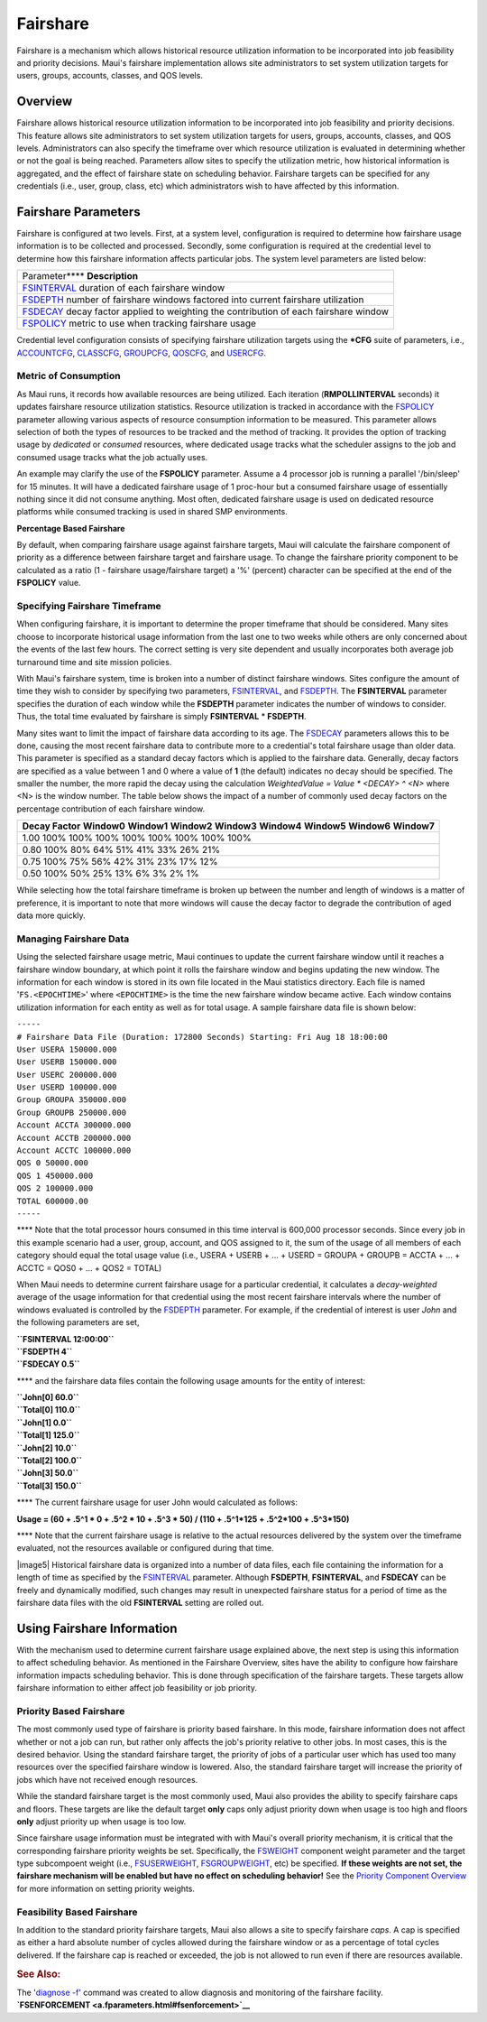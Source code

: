 Fairshare
#########

Fairshare is a mechanism which allows historical resource utilization
information to be incorporated into job feasibility and priority
decisions. Maui's fairshare implementation allows site administrators to
set system utilization targets for users, groups, accounts, classes, and
QOS levels.

Overview
********

Fairshare allows historical resource utilization information to be
incorporated into job feasibility and priority decisions. This feature
allows site administrators to set system utilization targets for users,
groups, accounts, classes, and QOS levels. Administrators can also
specify the timeframe over which resource utilization is evaluated in
determining whether or not the goal is being reached. Parameters allow
sites to specify the utilization metric, how historical information is
aggregated, and the effect of fairshare state on scheduling behavior.
Fairshare targets can be specified for any credentials (i.e., user,
group, class, etc) which administrators wish to have affected by this
information.

Fairshare Parameters
********************

Fairshare is configured at two levels. First, at a system level,
configuration is required to determine how fairshare usage information
is to be collected and processed. Secondly, some configuration is
required at the credential level to determine how this fairshare
information affects particular jobs. The system level parameters are
listed below:

+--------------------------------------------------------------------------+
| Parameter\ ****                                                          |
| **Description**                                                          |
+--------------------------------------------------------------------------+
| `FSINTERVAL <a.fparameters.html#fsinterval>`__                           |
| duration of each fairshare window                                        |
+--------------------------------------------------------------------------+
| `FSDEPTH <a.fparameters.html#fsdepth>`__                                 |
| number of fairshare windows factored into current fairshare utilization  |
+--------------------------------------------------------------------------+
| `FSDECAY <a.fparameters.html#fsdecay>`__                                 |
| decay factor applied to weighting the contribution of each fairshare     |
| window                                                                   |
+--------------------------------------------------------------------------+
| `FSPOLICY <a.fparameters.html#fspolicy>`__                               |
| metric to use when tracking fairshare usage                              |
+--------------------------------------------------------------------------+

Credential level configuration consists of specifying fairshare
utilization targets using the **\*CFG** suite of parameters, i.e.,
`ACCOUNTCFG <a.fparameters.html#accountcfg>`__,
`CLASSCFG <a.fparameters.html#classcfg>`__,
`GROUPCFG <a.fparameters.html#groupcfg>`__,
`QOSCFG <a.fparameters.html#qoscfg>`__, and
`USERCFG <a.fparameters.html#usercfg>`__.

Metric of Consumption
=====================

As Maui runs, it records how available resources are being utilized.
Each iteration (**RMPOLLINTERVAL** seconds) it updates fairshare
resource utilization statistics. Resource utilization is tracked in
accordance with the `FSPOLICY <a.fparameters.html#fspolicy>`__ parameter
allowing various aspects of resource consumption information to be
measured. This parameter allows selection of both the types of resources
to be tracked and the method of tracking. It provides the option of
tracking usage by *dedicated* or *consumed* resources, where dedicated
usage tracks what the scheduler assigns to the job and consumed usage
tracks what the job actually uses.

An example may clarify the use of the **FSPOLICY** parameter. Assume a 4
processor job is running a parallel '/bin/sleep' for 15 minutes. It will
have a dedicated fairshare usage of 1 proc-hour but a consumed fairshare
usage of essentially nothing since it did not consume anything. Most
often, dedicated fairshare usage is used on dedicated resource platforms
while consumed tracking is used in shared SMP environments.

**Percentage Based Fairshare**

By default, when comparing fairshare usage against fairshare targets,
Maui will calculate the fairshare component of priority as a difference
between fairshare target and fairshare usage. To change the fairshare
priority component to be calculated as a ratio (1 - fairshare
usage/fairshare target) a '%' (percent) character can be specified at
the end of the **FSPOLICY** value.

Specifying Fairshare Timeframe
==============================

When configuring fairshare, it is important to determine the proper
timeframe that should be considered. Many sites choose to incorporate
historical usage information from the last one to two weeks while others
are only concerned about the events of the last few hours. The correct
setting is very site dependent and usually incorporates both average job
turnaround time and site mission policies.

With Maui's fairshare system, time is broken into a number of distinct
fairshare windows. Sites configure the amount of time they wish to
consider by specifying two parameters,
`FSINTERVAL <a.fparameters.html#fsinterval>`__, and
`FSDEPTH <a.fparameters.html#fsdepth>`__. The **FSINTERVAL** parameter
specifies the duration of each window while the **FSDEPTH** parameter
indicates the number of windows to consider. Thus, the total time
evaluated by fairshare is simply **FSINTERVAL** \* **FSDEPTH**.

Many sites want to limit the impact of fairshare data according to its
age. The `FSDECAY <a.fparameters.html#fsdecay>`__ parameters allows this
to be done, causing the most recent fairshare data to contribute more to
a credential's total fairshare usage than older data. This parameter is
specified as a standard decay factors which is applied to the fairshare
data. Generally, decay factors are specified as a value between 1 and 0
where a value of **1** (the default) indicates no decay should be
specified. The smaller the number, the more rapid the decay using the
calculation *WeightedValue = Value \* <DECAY> ^ <N>* where <N> is the
window number. The table below shows the impact of a number of commonly
used decay factors on the percentage contribution of each fairshare
window.

+--------------------------------------------------------------------------+
| **Decay Factor**                                                         |
| **Window0**                                                              |
| **Window1**                                                              |
| **Window2**                                                              |
| **Window3**                                                              |
| **Window4**                                                              |
| **Window5**                                                              |
| **Window6**                                                              |
| **Window7**                                                              |
+--------------------------------------------------------------------------+
| 1.00                                                                     |
| 100%                                                                     |
| 100%                                                                     |
| 100%                                                                     |
| 100%                                                                     |
| 100%                                                                     |
| 100%                                                                     |
| 100%                                                                     |
| 100%                                                                     |
+--------------------------------------------------------------------------+
| 0.80                                                                     |
| 100%                                                                     |
| 80%                                                                      |
| 64%                                                                      |
| 51%                                                                      |
| 41%                                                                      |
| 33%                                                                      |
| 26%                                                                      |
| 21%                                                                      |
+--------------------------------------------------------------------------+
| 0.75                                                                     |
| 100%                                                                     |
| 75%                                                                      |
| 56%                                                                      |
| 42%                                                                      |
| 31%                                                                      |
| 23%                                                                      |
| 17%                                                                      |
| 12%                                                                      |
+--------------------------------------------------------------------------+
| 0.50                                                                     |
| 100%                                                                     |
| 50%                                                                      |
| 25%                                                                      |
| 13%                                                                      |
| 6%                                                                       |
| 3%                                                                       |
| 2%                                                                       |
| 1%                                                                       |
+--------------------------------------------------------------------------+

While selecting how the total fairshare timeframe is broken up between
the number and length of windows is a matter of preference, it is
important to note that more windows will cause the decay factor to
degrade the contribution of aged data more quickly.

Managing Fairshare Data
=======================

Using the selected fairshare usage metric, Maui continues to update the
current fairshare window until it reaches a fairshare window boundary,
at which point it rolls the fairshare window and begins updating the new
window. The information for each window is stored in its own file
located in the Maui statistics directory. Each file is named
'``FS.<EPOCHTIME>``' where ``<EPOCHTIME>`` is the time the new fairshare
window became active. Each window contains utilization information for
each entity as well as for total usage. A sample fairshare data file is
shown below:

| ``-----``
| ``# Fairshare Data File (Duration: 172800 Seconds) Starting: Fri Aug 18 18:00:00``

| ``User USERA 150000.000``
| ``User USERB 150000.000``
| ``User USERC 200000.000``
| ``User USERD 100000.000``
| ``Group GROUPA 350000.000``
| ``Group GROUPB 250000.000``
| ``Account ACCTA 300000.000``
| ``Account ACCTB 200000.000``
| ``Account ACCTC 100000.000``
| ``QOS 0 50000.000``
| ``QOS 1 450000.000``
| ``QOS 2 100000.000``
| ``TOTAL 600000.00``
| ``-----``

**** Note that the total processor hours consumed in this time interval
is 600,000 processor seconds. Since every job in this example scenario
had a user, group, account, and QOS assigned to it, the sum of the usage
of all members of each category should equal the total usage value
(i.e., USERA + USERB + ... + USERD = GROUPA + GROUPB = ACCTA + ... +
ACCTC = QOS0 + ... + QOS2 = TOTAL)

When Maui needs to determine current fairshare usage for a particular
credential, it calculates a *decay-weighted* average of the usage
information for that credential using the most recent fairshare
intervals where the number of windows evaluated is controlled by the
`FSDEPTH <a.fparameters.html#fsdepth>`__ parameter. For example, if the
credential of interest is user *John* and the following parameters are
set,

| **``FSINTERVAL 12:00:00``**
| **``FSDEPTH 4``**
| **``FSDECAY 0.5``**

**** and the fairshare data files contain the following usage amounts
for the entity of interest:

| **``John[0] 60.0``**
| **``Total[0] 110.0``**

| **``John[1] 0.0``**
| **``Total[1] 125.0``**

| **``John[2] 10.0``**
| **``Total[2] 100.0``**

| **``John[3] 50.0``**
| **``Total[3] 150.0``**

**** The current fairshare usage for user John would calculated as
follows:

**Usage = (60 + .5^1 \* 0 + .5^2 \* 10 + .5^3 \* 50) / (110 + .5^1\*125
+ .5^2\*100 + .5^3\*150)**

**** Note that the current fairshare usage is relative to the actual
resources delivered by the system over the timeframe evaluated, not the
resources available or configured during that time.

|image5| Historical fairshare data is organized into a number of data
files, each file containing the information for a length of time as
specified by the `FSINTERVAL <a.fparameters.html#fsinterval>`__
parameter. Although **FSDEPTH**, **FSINTERVAL**, and **FSDECAY** can be
freely and dynamically modified, such changes may result in unexpected
fairshare status for a period of time as the fairshare data files with
the old **FSINTERVAL** setting are rolled out.

Using Fairshare Information
***************************

With the mechanism used to determine current fairshare usage explained
above, the next step is using this information to affect scheduling
behavior. As mentioned in the Fairshare Overview, sites have the ability
to configure how fairshare information impacts scheduling behavior. This
is done through specification of the fairshare targets. These targets
allow fairshare information to either affect job feasibility or job
priority.

Priority Based Fairshare
========================

The most commonly used type of fairshare is priority based fairshare. In
this mode, fairshare information does not affect whether or not a job
can run, but rather only affects the job's priority relative to other
jobs. In most cases, this is the desired behavior. Using the standard
fairshare target, the priority of jobs of a particular user which has
used too many resources over the specified fairshare window is lowered.
Also, the standard fairshare target will increase the priority of jobs
which have not received enough resources.

While the standard fairshare target is the most commonly used, Maui also
provides the ability to specify fairshare caps and floors. These targets
are like the default target **only** caps only adjust priority down when
usage is too high and floors **only** adjust priority up when usage is
too low.

Since fairshare usage information must be integrated with with Maui's
overall priority mechanism, it is critical that the corresponding
fairshare priority weights be set. Specifically, the
`FSWEIGHT <a.fparameters.html#fsweight>`__ component weight parameter
and the target type subcompoent weight (i.e.,
`FSUSERWEIGHT <a.fparameters.html#fsuserweight>`__,
`FSGROUPWEIGHT <a.fparameters.html#fsgroupweight>`__, etc) be specified.
**If these weights are not set, the fairshare mechanism will be enabled
but have no effect on scheduling behavior!** See the `Priority Component
Overview <5.1.2priorityfactors.html>`__ for more information on setting
priority weights.

Feasibility Based Fairshare
===========================

In addition to the standard priority fairshare targets, Maui also allows
a site to specify fairshare *caps*. A cap is specified as either a hard
absolute number of cycles allowed during the fairshare window or as a
percentage of total cycles delivered. If the fairshare cap is reached or
exceeded, the job is not allowed to run even if there are resources
available.

.. rubric:: See Also:
   :name: see-also

| The '`diagnose -f <commands/diagnosefairshare.html>`__' command was
  created to allow diagnosis and monitoring of the fairshare facility.
| **`FSENFORCEMENT <a.fparameters.html#fsenforcement>`__**
